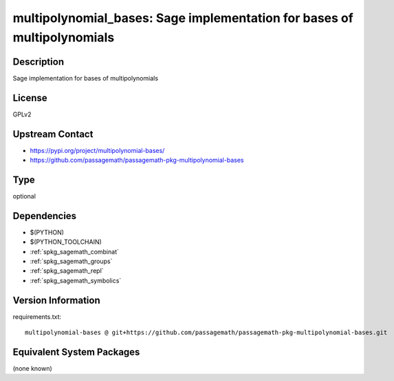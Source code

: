 .. _spkg_multipolynomial_bases:

multipolynomial_bases: Sage implementation for bases of multipolynomials
========================================================================

Description
-----------

Sage implementation for bases of multipolynomials

License
-------

GPLv2

Upstream Contact
----------------

- https://pypi.org/project/multipolynomial-bases/
- https://github.com/passagemath/passagemath-pkg-multipolynomial-bases


Type
----

optional


Dependencies
------------

- $(PYTHON)
- $(PYTHON_TOOLCHAIN)
- :ref:`spkg_sagemath_combinat`
- :ref:`spkg_sagemath_groups`
- :ref:`spkg_sagemath_repl`
- :ref:`spkg_sagemath_symbolics`

Version Information
-------------------

requirements.txt::

    multipolynomial-bases @ git+https://github.com/passagemath/passagemath-pkg-multipolynomial-bases.git

Equivalent System Packages
--------------------------

(none known)
